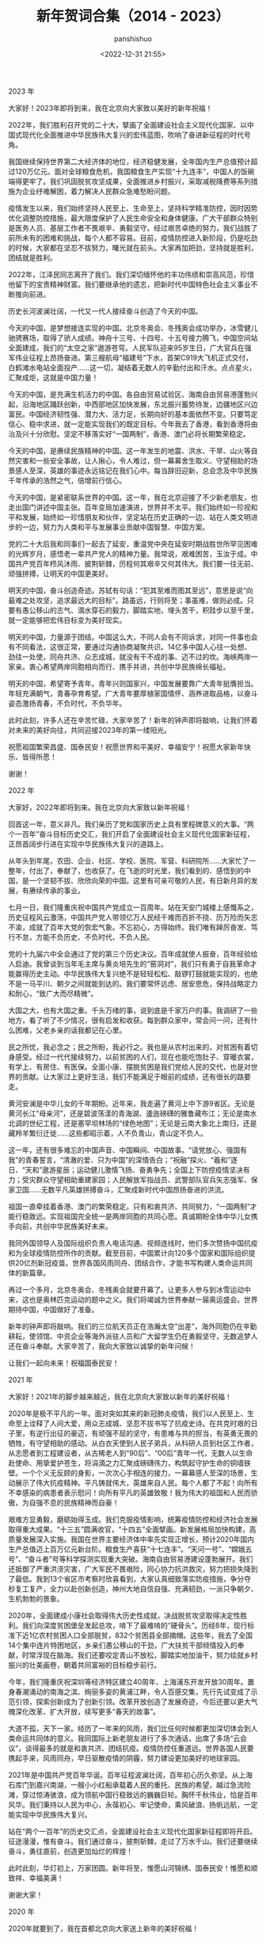 #+title: 新年贺词合集（2014 - 2023）
#+AUTHOR: panshishuo
#+date: <2022-12-31 21:55>

***** 2023 年
大家好！2023年即将到来，我在北京向大家致以美好的新年祝福！

2022年，我们胜利召开党的二十大，擘画了全面建设社会主义现代化国家、以中国式现代化全面推进中华民族伟大复兴的宏伟蓝图，吹响了奋进新征程的时代号角。

我国继续保持世界第二大经济体的地位，经济稳健发展，全年国内生产总值预计超过120万亿元。面对全球粮食危机，我国粮食生产实现“十九连丰”，中国人的饭碗端得更牢了。我们巩固脱贫攻坚成果，全面推进乡村振兴，采取减税降费等系列措施为企业纾难解困，着力解决人民群众急难愁盼问题。

疫情发生以来，我们始终坚持人民至上、生命至上，坚持科学精准防控，因时因势优化调整防控措施，最大限度保护了人民生命安全和身体健康。广大干部群众特别是医务人员、基层工作者不畏艰辛、勇毅坚守。经过艰苦卓绝的努力，我们战胜了前所未有的困难和挑战，每个人都不容易。目前，疫情防控进入新阶段，仍是吃劲的时候，大家都在坚忍不拔努力，曙光就在前头。大家再加把劲，坚持就是胜利，团结就是胜利。

2022年，江泽民同志离开了我们。我们深切缅怀他的丰功伟绩和崇高风范，珍惜他留下的宝贵精神财富。我们要继承他的遗志，把新时代中国特色社会主义事业不断推向前进。

历史长河波澜壮阔，一代又一代人接续奋斗创造了今天的中国。

今天的中国，是梦想接连实现的中国。北京冬奥会、冬残奥会成功举办，冰雪健儿驰骋赛场，取得了骄人成绩。神舟十三号、十四号、十五号接力腾飞，中国空间站全面建成，我们的“太空之家”遨游苍穹。人民军队迎来95岁生日，广大官兵在强军伟业征程上昂扬奋进。第三艘航母“福建号”下水，首架C919大飞机正式交付，白鹤滩水电站全面投产……这一切，凝结着无数人的辛勤付出和汗水。点点星火，汇聚成炬，这就是中国力量！

今天的中国，是充满生机活力的中国。各自由贸易试验区、海南自由贸易港蓬勃兴起，沿海地区踊跃创新，中西部地区加快发展，东北振兴蓄势待发，边疆地区兴边富民。中国经济韧性强、潜力大、活力足，长期向好的基本面依然不变。只要笃定信心、稳中求进，就一定能实现我们的既定目标。今年我去了香港，看到香港将由治及兴十分欣慰。坚定不移落实好“一国两制”，香港、澳门必将长期繁荣稳定。

今天的中国，是赓续民族精神的中国。这一年发生的地震、洪水、干旱、山火等自然灾害和一些安全事故，让人揪心，令人难过，但一幕幕舍生取义、守望相助的场景感人至深，英雄的事迹永远铭记在我们心中。每当辞旧迎新，总会念及中华民族千年传承的浩然之气，倍增前行信心。

今天的中国，是紧密联系世界的中国。这一年，我在北京迎接了不少新老朋友，也走出国门讲述中国主张。百年变局加速演进，世界并不太平。我们始终如一珍视和平和发展，始终如一珍惜朋友和伙伴，坚定站在历史正确的一边、站在人类文明进步的一边，努力为人类和平与发展事业贡献中国智慧、中国方案。

党的二十大后我和同事们一起去了延安，重温党中央在延安时期战胜世所罕见困难的光辉岁月，感悟老一辈共产党人的精神力量。我常说，艰难困苦，玉汝于成。中国共产党百年栉风沐雨、披荆斩棘，历程何其艰辛又何其伟大。我们要一往无前、顽强拼搏，让明天的中国更美好。

明天的中国，奋斗创造奇迹。苏轼有句话：“犯其至难而图其至远”，意思是说“向最难之处攻坚，追求最远大的目标”。路虽远，行则将至；事虽难，做则必成。只要有愚公移山的志气、滴水穿石的毅力，脚踏实地，埋头苦干，积跬步以至千里，就一定能够把宏伟目标变为美好现实。

明天的中国，力量源于团结。中国这么大，不同人会有不同诉求，对同一件事也会有不同看法，这很正常，要通过沟通协商凝聚共识。14亿多中国人心往一处想、劲往一处使，同舟共济、众志成城，就没有干不成的事、迈不过的坎。海峡两岸一家亲。衷心希望两岸同胞相向而行、携手并进，共创中华民族绵长福祉。

明天的中国，希望寄予青年。青年兴则国家兴，中国发展要靠广大青年挺膺担当。年轻充满朝气，青春孕育希望。广大青年要厚植家国情怀、涵养进取品格，以奋斗姿态激扬青春，不负时代，不负华年。

此时此刻，许多人还在辛苦忙碌，大家辛苦了！新年的钟声即将敲响，让我们怀着对未来的美好向往，共同迎接2023年的第一缕阳光。

祝愿祖国繁荣昌盛、国泰民安！祝愿世界和平美好、幸福安宁！祝愿大家新年快乐、皆得所愿！

谢谢！

***** 2022 年
大家好，2022年即将到来。我在北京向大家致以新年祝福！

回首这一年，意义非凡。我们亲历了党和国家历史上具有里程碑意义的大事。“两个一百年”奋斗目标历史交汇，我们开启了全面建设社会主义现代化国家新征程，正昂首阔步行进在实现中华民族伟大复兴的道路上。

从年头到年尾，农田、企业、社区、学校、医院、军营、科研院所……大家忙了一整年，付出了，奉献了，也收获了。在飞逝的时光里，我们看到的、感悟到的中国，是一个坚韧不拔、欣欣向荣的中国。这里有可亲可敬的人民，有日新月异的发展，有赓续传承的事业。

七月一日，我们隆重庆祝中国共产党成立一百周年。站在天安门城楼上感慨系之，历史征程风云激荡，中国共产党人带领亿万人民经千难而百折不挠、历万险而矢志不渝，成就了百年大党的恢宏气象。不忘初心，方得始终。我们唯有踔厉奋发、笃行不怠，方能不负历史、不负时代、不负人民。

党的十九届六中全会通过了党的第三个历史决议。百年成就使人振奋，百年经验给人启迪。我曾谈到当年毛主席与黄炎培先生的“窑洞对”，我们只有勇于自我革命才能赢得历史主动。中华民族伟大复兴绝不是轻轻松松、敲锣打鼓就能实现的，也绝不是一马平川、朝夕之间就能到达的。我们要常怀远虑、居安思危，保持战略定力和耐心，“致广大而尽精微”。

大国之大，也有大国之重。千头万绪的事，说到底是千家万户的事。我调研了一些地方，看了听了不少情况，很有启发和收获。每到群众家中，常会问一问，还有什么困难，父老乡亲的话我都记在心里。

民之所忧，我必念之；民之所盼，我必行之。我也是从农村出来的，对贫困有着切身感受。经过一代代接续努力，以前贫困的人们，现在也能吃饱肚子、穿暖衣裳，有学上、有房住、有医保。全面小康、摆脱贫困是我们党给人民的交代，也是对世界的贡献。让大家过上更好生活，我们不能满足于眼前的成绩，还有很长的路要走。

黄河安澜是中华儿女的千年期盼。近年来，我走遍了黄河上中下游9省区。无论是黄河长江“母亲河”，还是碧波荡漾的青海湖、逶迤磅礴的雅鲁藏布江；无论是南水北调的世纪工程，还是塞罕坝林场的“绿色地图”；无论是云南大象北上南归，还是藏羚羊繁衍迁徙……这些都昭示着，人不负青山，青山定不负人。

这一年，还有很多难忘的中国声音、中国瞬间、中国故事。“请党放心、强国有我”的青春誓言，“清澈的爱、只为中国”的深情告白；“祝融”探火、“羲和”逐日、“天和”遨游星辰；运动健儿激情飞扬、奋勇争先；全国上下防控疫情坚决有力；受灾群众守望相助重建家园；人民解放军指战员、武警部队官兵矢志强军、保家卫国……无数平凡英雄拼搏奋斗，汇聚成新时代中国昂扬奋进的洪流。

祖国一直牵挂着香港、澳门的繁荣稳定。只有和衷共济、共同努力，“一国两制”才能行稳致远。实现祖国完全统一是两岸同胞的共同心愿。真诚期盼全体中华儿女携手向前，共创中华民族美好未来。

我同外国领导人及国际组织负责人电话沟通、视频连线时，他们多次赞扬中国抗疫和为全球疫情防控所作的贡献。截至目前，中国累计向120多个国家和国际组织提供20亿剂新冠疫苗。世界各国风雨同舟、团结合作，才能书写构建人类命运共同体的新篇章。

再过一个多月，北京冬奥会、冬残奥会就要开幕了。让更多人参与到冰雪运动中来，这也是奥林匹克运动的题中之义。我们将竭诚为世界奉献一届奥运盛会。世界期待中国，中国做好了准备。

新年的钟声即将敲响。我们的三位航天员正在浩瀚太空“出差”，海外同胞仍在辛勤耕耘，使领馆、中资企业等海外派驻人员和广大留学生仍在勇毅坚守，无数追梦人还在奋斗奉献。大家辛苦了，我向大家致以诚挚的新年问候！

让我们一起向未来！祝福国泰民安！

***** 2021 年
大家好！2021年的脚步越来越近，我在北京向大家致以新年的美好祝福！

2020年是极不平凡的一年。面对突如其来的新冠肺炎疫情，我们以人民至上、生命至上诠释了人间大爱，用众志成城、坚忍不拔书写了抗疫史诗。在共克时艰的日子里，有逆行出征的豪迈，有顽强不屈的坚守，有患难与共的担当，有英勇无畏的牺牲，有守望相助的感动。从白衣天使到人民子弟兵，从科研人员到社区工作者，从志愿者到工程建设者，从古稀老人到“90后”、“00后”青年一代，无数人以生命赴使命、用挚爱护苍生，将涓滴之力汇聚成磅礴伟力，构筑起守护生命的铜墙铁壁。一个个义无反顾的身影，一次次心手相连的接力，一幕幕感人至深的场景，生动展示了伟大抗疫精神。平凡铸就伟大，英雄来自人民。每个人都了不起！向所有不幸感染的病患者表示慰问！向所有平凡的英雄致敬！我为伟大的祖国和人民而骄傲，为自强不息的民族精神而自豪！

艰难方显勇毅，磨砺始得玉成。我们克服疫情影响，统筹疫情防控和经济社会发展取得重大成果。“十三五”圆满收官，“十四五”全面擘画。新发展格局加快构建，高质量发展深入实施。我国在世界主要经济体中率先实现正增长，预计2020年国内生产总值迈上百万亿元新台阶。粮食生产喜获“十七连丰”。“天问一号”、“嫦娥五号”、“奋斗者”号等科学探测实现重大突破。海南自由贸易港建设蓬勃展开。我们还抵御了严重洪涝灾害，广大军民不畏艰险，同心协力抗洪救灾，努力把损失降到了最低。我到13个省区市考察时欣喜看到，大家认真细致落实防疫措施，争分夺秒复工复产，全力以赴创新创造，神州大地自信自强、充满韧劲，一派只争朝夕、生机勃勃的景象。

2020年，全面建成小康社会取得伟大历史性成就，决战脱贫攻坚取得决定性胜利。我们向深度贫困堡垒发起总攻，啃下了最难啃的“硬骨头”。历经8年，现行标准下近1亿农村贫困人口全部脱贫，832个贫困县全部摘帽。这些年，我去了全国14个集中连片特困地区，乡亲们愚公移山的干劲，广大扶贫干部倾情投入的奉献，时常浮现在脑海。我们还要咬定青山不放松，脚踏实地加油干，努力绘就乡村振兴的壮美画卷，朝着共同富裕的目标稳步前行。

今年，我们隆重庆祝深圳等经济特区建立40周年、上海浦东开发开放30周年。置身春潮涌动的南海之滨、绚丽多姿的黄浦江畔，令人百感交集，先行先试变成了示范引领，探索创新成为了创新引领。改革开放创造了发展奇迹，今后还要以更大气魄深化改革、扩大开放，续写更多“春天的故事”。

大道不孤，天下一家。经历了一年来的风雨，我们比任何时候都更加深切体会到人类命运共同体的意义。我同国际上新老朋友进行了多次通话，出席了多场“云会议”，谈得最多的就是和衷共济、团结抗疫。疫情防控任重道远。世界各国人民要携起手来，风雨同舟，早日驱散疫情的阴霾，努力建设更加美好的地球家园。

2021年是中国共产党百年华诞。百年征程波澜壮阔，百年初心历久弥坚。从上海石库门到嘉兴南湖，一艘小小红船承载着人民的重托、民族的希望，越过急流险滩，穿过惊涛骇浪，成为领航中国行稳致远的巍巍巨轮。胸怀千秋伟业，恰是百年风华。我们秉持以人民为中心，永葆初心、牢记使命，乘风破浪、扬帆远航，一定能实现中华民族伟大复兴。

站在“两个一百年”的历史交汇点，全面建设社会主义现代化国家新征程即将开启。征途漫漫，惟有奋斗。我们通过奋斗，披荆斩棘，走过了万水千山。我们还要继续奋斗，勇往直前，创造更加灿烂的辉煌！

此时此刻，华灯初上，万家团圆。新年将至，惟愿山河锦绣、国泰民安！惟愿和顺致祥、幸福美满！

谢谢大家！


***** 2020 年
2020年就要到了，我在首都北京向大家送上新年的美好祝福！

2019年，我们用汗水浇灌收获，以实干笃定前行。高质量发展平稳推进，我国国内生产总值预计将接近100万亿元人民币、人均将迈上1万美元的台阶。三大攻坚战取得关键进展。京津冀协同发展、长江经济带发展、粤港澳大湾区建设、长三角一体化发展按下快进键，黄河流域生态保护和高质量发展成为国家战略。全国将有340个左右贫困县摘帽、1000多万人实现脱贫。嫦娥四号在人类历史上第一次登陆月球背面，长征五号遥三运载火箭成功发射，雪龙2号首航南极，北斗导航全球组网进入冲刺期，5G商用加速推出，北京大兴国际机场“凤凰展翅”……这些成就凝结着新时代奋斗者的心血和汗水，彰显了不同凡响的中国风采、中国力量。

一年来，改革开放不断催生发展活力。党和国家机构改革圆满完成。增设一批自由贸易试验区和上海自由贸易试验区新片区。科创板顺利启动推进。减税降费总额超过2万亿元。个人所得税起征点提高了，老百姓常用的许多药品降价了，网络提速降费使刷屏更快了，垃圾分类引领着低碳生活新时尚。“基层减负年”让基层干部轻装上阵。放眼神州大地，处处都有新变化新气象。

一年来，国防和军队改革扎实推进，人民军队展现出新时代强军风貌。我们进行国庆大阅兵，举行海军、空军成立70周年庆祝活动，举办第七届世界军人运动会。首艘国产航母正式列装。人民子弟兵永远是保卫祖国的钢铁长城，让我们向守护家园的忠诚卫士们致敬！

2019年，最难忘的是隆重庆祝新中国成立70周年。我们为共和国70年的辉煌成就喝彩，被爱国主义的硬核力量震撼。阅兵方阵威武雄壮，群众游行激情飞扬，天安门广场成了欢乐的海洋。大江南北披上红色盛装，人们脸上洋溢着自豪的笑容，《我和我的祖国》在大街小巷传唱。爱国主义情感让我们热泪盈眶，爱国主义精神构筑起民族的脊梁。这一切，汇聚成礼赞新中国、奋斗新时代的前进洪流，给我们增添了无穷力量。

一年来，我去了不少地方。雄安新区画卷徐徐铺展，天津港蓬勃兴盛，北京城市副中心生机勃发，内蒙古大草原壮美亮丽，河西走廊穿越千年、历久弥新，九曲黄河天高水阔、雄浑安澜，黄浦江两岸物阜民丰、流光溢彩……祖国各地一派欣欣向荣的景象。我沿着中国革命的征程砥砺初心。从江西于都红军长征集结出发地到河南新县鄂豫皖苏区首府革命博物馆，从甘肃高台西路军纪念碑到北京香山革命纪念地，每个地方都让我思绪万千，初心和使命是我们走好新时代长征路的不竭动力。

同往常一样，我无论多忙，都要抽时间到乡亲们中走一走看一看。大家跟我说了很多心里话，我一直记在心上。云南贡山独龙族群众、福建寿宁县下党乡的乡亲、“王杰班”全体战士、北京体育大学研究生冠军班同学、澳门小朋友和义工老人，给我写了信。我在回信中肯定了大家取得的成绩，也表达了良好祝愿。

一年来，许多人和事感动着我们。一辈子深藏功名、初心不改的张富清，把青春和生命献给脱贫事业的黄文秀，为救火而捐躯的四川木里31名勇士，用自己身体保护战友的杜富国，以十一连胜夺取世界杯冠军的中国女排……许许多多无怨无悔、倾情奉献的无名英雄，他们以普通人的平凡书写了不平凡的人生。

2019年，中国继续张开双臂拥抱世界。我们主办了第二届“一带一路”国际合作高峰论坛、北京世界园艺博览会、亚洲文明对话大会、第二届中国国际进口博览会，向世界展示了一个文明、开放、包容的中国。我同很多国家元首和政府首脑会晤，分享了中国主张，增进了友谊，深化了共识。世界上又有一些国家同我国建交，我国建交国达到180个。我们的朋友遍天下！

2020年是具有里程碑意义的一年。我们将全面建成小康社会，实现第一个百年奋斗目标。2020年也是脱贫攻坚决战决胜之年。冲锋号已经吹响。我们要万众一心加油干，越是艰险越向前，把短板补得再扎实一些，把基础打得再牢靠一些，坚决打赢脱贫攻坚战，如期实现现行标准下农村贫困人口全部脱贫、贫困县全部摘帽。

前几天，我出席了澳门回归祖国20周年庆祝活动，我为澳门繁荣稳定感到欣慰。澳门的成功实践表明，“一国两制”完全行得通、办得到、得人心。近几个月来，香港局势牵动着大家的心。没有和谐稳定的环境，怎会有安居乐业的家园！真诚希望香港好、香港同胞好。香港繁荣稳定是香港同胞的心愿，也是祖国人民的期盼。

历史长河奔腾不息，有风平浪静，也有波涛汹涌。我们不惧风雨，也不畏险阻。中国将坚定不移走和平发展道路，坚定不移维护世界和平、促进共同发展。我们愿同世界各国人民携起手来，积极共建“一带一路”，推动构建人类命运共同体，为创造人类美好未来而不懈努力。

此时此刻，还有许多人在坚守岗位，许多人在守护平安，许多人在辛勤劳作。大家辛苦了！

让我们只争朝夕，不负韶华，共同迎接2020年的到来。

祝大家新年快乐！


***** 2019 年
大家好！“岁月不居，时节如流。”2019年马上就要到了，我在北京向大家致以新年的美好祝福！

2018年，我们过得很充实、走得很坚定。这一年，我们战胜各种风险挑战，推动经济高质量发展，加快新旧动能转换，保持经济运行在合理区间。蓝天、碧水、净土保卫战顺利推进，各项民生事业加快发展，人民生活持续改善。京津冀协同发展、长江经济带发展、粤港澳大湾区建设等国家战略稳步实施。我在各地考察时欣喜地看到：长江两岸绿意盎然，建三江万亩大地号稻浪滚滚，深圳前海生机勃勃，上海张江活力四射，港珠澳大桥飞架三地……这些成就是全国各族人民撸起袖子干出来的，是新时代奋斗者挥洒汗水拼出来的。

这一年，中国制造、中国创造、中国建造共同发力，继续改变着中国的面貌。嫦娥四号探测器成功发射，第二艘航母出海试航，国产大型水陆两栖飞机水上首飞，北斗导航向全球组网迈出坚实一步。在此，我要向每一位科学家、每一位工程师、每一位“大国工匠”、每一位建设者和参与者致敬！

这一年，脱贫攻坚传来很多好消息。全国又有125个贫困县通过验收脱贫，1000万农村贫困人口摆脱贫困。17种抗癌药降价并纳入医保目录，因病致贫问题正在进一步得到解决。我时常牵挂着奋战在脱贫一线的同志们，280多万驻村干部、第一书记，工作很投入、很给力，一定要保重身体。

我始终惦记着困难群众。在四川凉山三河村，我看望了彝族村民吉好也求、节列俄阿木两家人。在山东济南三涧溪村，我和赵顺利一家围坐一起拉家常。在辽宁抚顺东华园社区，我到陈玉芳家里了解避险搬迁安置情况。在广东清远连樟村，我和贫困户陆奕和交谈脱贫之计。他们真诚朴实的面容至今浮现在我的脑海。新年之际，祝乡亲们的生活蒸蒸日上，越过越红火。

这一年，我们隆重庆祝改革开放40周年，对党和国家机构进行了系统性、整体性、重构性的改革，推出100多项重要改革举措，举办首届中国国际进口博览会，启动建设海南自由贸易试验区。世界看到了改革开放的中国加速度，看到了将改革开放进行到底的中国决心。我们改革的脚步不会停滞，开放的大门只会越开越大。

我注意到，今年，恢复高考后的第一批大学生大多已经退休，大批“00后”进入高校校园。1亿多非户籍人口在城市落户的行动正在继续，1300万人在城镇找到了工作，解决棚户区问题的住房开工了580万套，新市民有了温暖的家。很多港澳台居民拿到了居住证，香港进入了全国高铁网。一个流动的中国，充满了繁荣发展的活力。我们都在努力奔跑，我们都是追梦人。

此时此刻，我特别要提到一些闪亮的名字。今年，天上多了颗“南仁东星”，全军英模挂像里多了林俊德和张超两位同志。我们要记住守岛卫国32年的王继才同志，为保护试验平台挺身而出、壮烈牺牲的黄群、宋月才、姜开斌同志，以及其他为国为民捐躯的英雄们。他们是新时代最可爱的人，永远值得我们怀念和学习。

这一年，又有很多新老朋友来到中国。我们举办了博鳌亚洲论坛年会、上海合作组织青岛峰会、中非合作论坛北京峰会等主场外交活动，提出了中国主张，发出了中国声音。我和同事们出访五大洲，参加了许多重要外交活动，同各国领导人进行了广泛交流，巩固了友谊，增进了信任，扩大了我们的朋友圈。

2019年，我们将隆重庆祝中华人民共和国70周年华诞。70年披荆斩棘，70年风雨兼程。人民是共和国的坚实根基，人民是我们执政的最大底气。一路走来，中国人民自力更生、艰苦奋斗，创造了举世瞩目的中国奇迹。新征程上，不管乱云飞渡、风吹浪打，我们都要紧紧依靠人民，坚持自力更生、艰苦奋斗，以坚如磐石的信心、只争朝夕的劲头、坚韧不拔的毅力，一步一个脚印把前无古人的伟大事业推向前进。

2019年，有机遇也有挑战，大家还要一起拼搏、一起奋斗。减税降费政策措施要落地生根，让企业轻装上阵。要真诚尊重各种人才，充分激发他们创新创造活力。要倾听基层干部心声，让敢担当有作为的干部有干劲、有奔头。农村1000多万贫困人口的脱贫任务要如期完成，还得咬定目标使劲干。要关爱退役军人，他们为保家卫国作出了贡献。这个时候，快递小哥、环卫工人、出租车司机以及千千万万的劳动者，还在辛勤工作，我们要感谢这些美好生活的创造者、守护者。大家辛苦了。

放眼全球，我们正面临百年未有之大变局。无论国际风云如何变幻，中国维护国家主权和安全的信心和决心不会变，中国维护世界和平、促进共同发展的诚意和善意不会变。我们将积极推动共建“一带一路”，继续推动构建人类命运共同体，为建设一个更加繁荣美好的世界而不懈努力。

新年的钟声即将敲响，让我们满怀信心和期待，一同迎接2019年的到来。

祝福中国！祝福世界！

谢谢大家！


***** 2018 年
大家好！时光飞逝，转眼我们将迎来2018年。在这里，我向全国各族人民，向香港特别行政区同胞、澳门特别行政区同胞、台湾同胞和海外侨胞致以新年的祝福！我也祝愿世界各国各地区的朋友们万事如意！

天道酬勤，日新月异。2017年，我们召开了中国共产党第十九次全国代表大会，开启了全面建设社会主义现代化国家新征程。我国国内生产总值迈上80万亿元人民币的台阶，城乡新增就业1300多万人，社会养老保险已经覆盖9亿多人，基本医疗保险已经覆盖13.5亿人，又有1000多万农村贫困人口实现脱贫。“安得广厦千万间，大庇天下寒士俱欢颜！”340万贫困人口实现易地扶贫搬迁、有了温暖的新家，各类棚户区改造开工数提前完成600万套目标任务。各项民生事业加快发展，生态环境逐步改善，人民群众有了更多获得感、幸福感、安全感。我们朝着实现全面建成小康社会目标又迈进了一大步。

科技创新、重大工程建设捷报频传。“慧眼”卫星遨游太空，C919大型客机飞上蓝天，量子计算机研制成功，海水稻进行测产，首艘国产航母下水，“海翼”号深海滑翔机完成深海观测，首次海域可燃冰试采成功，洋山四期自动化码头正式开港，港珠澳大桥主体工程全线贯通，复兴号奔驰在祖国广袤的大地上……我为中国人民迸发出来的创造伟力喝彩！

我们在朱日和联合训练基地举行沙场点兵，纪念中国人民解放军建军90周年。香港回归祖国20周年时，我去了香港，亲眼所见，有祖国做坚强后盾，香港保持了长期繁荣稳定，明天必将更加美好。我们还举行了纪念全民族抗战爆发80周年仪式和南京大屠杀死难者国家公祭仪式，以铭记历史、祈愿和平。

我们在国内主办了几场多边外交活动，包括首届“一带一路”国际合作高峰论坛、金砖国家领导人厦门会晤、中国共产党与世界政党高层对话会等会议。我还参加了一些世界上的重要多边会议。今年年初，我出席达沃斯世界经济论坛年会，并在联合国日内瓦总部作了讲话，后来又出席了二十国集团领导人峰会、亚太经合组织领导人非正式会议等。在这些不同场合，我同有关各方深入交换意见，大家都赞成共同推动构建人类命运共同体，以造福世界各国人民。

2017年，我又收到很多群众来信，其中有西藏隆子县玉麦乡的乡亲们，有内蒙古苏尼特右旗乌兰牧骑的队员们，有西安交大西迁的老教授，也有南开大学新入伍的大学生，他们的故事让我深受感动。广大人民群众坚持爱国奉献，无怨无悔，让我感到千千万万普通人最伟大，同时让我感到幸福都是奋斗出来的。

2018年是全面贯彻中共十九大精神的开局之年。中共十九大描绘了我国发展今后30多年的美好蓝图。九层之台，起于累土。要把这个蓝图变为现实，必须不驰于空想、不骛于虚声，一步一个脚印，踏踏实实干好工作。

2018年，我们将迎来改革开放40周年。改革开放是当代中国发展进步的必由之路，是实现中国梦的必由之路。我们要以庆祝改革开放40周年为契机，逢山开路，遇水架桥，将改革进行到底。

到2020年我国现行标准下农村贫困人口实现脱贫，是我们的庄严承诺。一诺千金。到2020年只有3年的时间，全社会要行动起来，尽锐出战，精准施策，不断夺取新胜利。3年后如期打赢脱贫攻坚战，这在中华民族几千年历史发展上将是首次整体消除绝对贫困现象，让我们一起来完成这项对中华民族、对整个人类都具有重大意义的伟业。

当前，各方对人类和平与发展的前景既有期待、也有忧虑，期待中国表明立场和态度。天下一家。中国作为一个负责任大国，也有话要说。中国坚定维护联合国权威和地位，积极履行应尽的国际义务和责任，信守应对全球气候变化的承诺，积极推动共建“一带一路”，始终做世界和平的建设者、全球发展的贡献者、国际秩序的维护者。中国人民愿同各国人民一道，共同开辟人类更加繁荣、更加安宁的美好未来。

我们伟大的发展成就由人民创造，应该由人民共享。我了解人民群众最关心的就是教育、就业、收入、社保、医疗、养老、居住、环境等方面的事情，大家有许多收获，也有不少操心事、烦心事。我们的民生工作还有不少不如人意的地方，这就要求我们增强使命感和责任感，把为人民造福的事情真正办好办实。各级党委、政府和干部要把老百姓的安危冷暖时刻放在心上，以造福人民为最大政绩，想群众之所想，急群众之所急，让人民生活更加幸福美满。

谢谢大家。


***** 2017 年
2016年即将过去，新年的钟声即将敲响。在这辞旧迎新的美好时刻，我向全国各族人民，向香港特别行政区同胞、澳门特别行政区同胞，向台湾同胞和海外侨胞，向世界各国各地区的朋友们，致以新年的祝福！

2016年，对中国人民来说，是非凡的一年，也是难忘的一年，“十三五”实现了开门红。我们积极践行新发展理念，加快全面建成小康社会进程，推动我国经济增长继续走在世界前列。我们积极推进全面深化改革，供给侧结构性改革迈出重要步伐，国防和军队改革取得重大突破，各领域具有四梁八柱性质的改革主体框架已经基本确立。我们积极推进全面依法治国，深化司法体制改革，全力促进司法公正、维护社会公平正义。我们积极推进全面从严治党，坚定不移“打虎拍蝇”，继续纯净政治生态，党风、政风、社会风气继续好转。

2016年，“中国天眼”落成启用，“悟空”号已在轨运行一年，“墨子号”飞向太空，神舟十一号和天宫二号遨游星汉，中国奥运健儿勇创佳绩，中国女排时隔12年再次登上奥运会最高领奖台……还有，通过改革，农村转移人口市民化更便利了，许多贫困地区孩子们上学条件改善了，老百姓异地办理身份证不用来回奔波了，一些长期无户口的人可以登记户口了，很多群众有了自己的家庭医生，每条河流要有“河长”了……这一切，让我们感到欣慰。

2016年，在美丽的西子湖畔，我们举办了二十国集团领导人第十一次峰会，向世界贡献了中国智慧、中国方案，也向世界展示了美轮美奂的中国印象、中国风采。“一带一路”建设快速推进，亚洲基础设施投资银行正式开张。我们坚持和平发展，坚决捍卫领土主权和海洋权益。谁要在这个问题上做文章，中国人民决不答应！

这一年，多地发生的自然灾害和安全事故，给人民生命财产和生产生活造成严重损失，我们深感痛惜。中国维和部队的几名同志壮烈牺牲，为世界和平献出了宝贵生命，我们怀念他们，要把他们的亲人照顾好。

2016年，我们隆重庆祝了中国共产党成立95周年、纪念了中国工农红军长征胜利80周年，我们要牢记为中国人民和中华民族作出贡献的前辈们，不忘初心、继续前进。

“新故相推，日生不滞。”即将到来的2017年，中国共产党将召开第十九次全国代表大会，全面建成小康社会、全面深化改革、全面依法治国、全面从严治党要继续发力。天上不会掉馅饼，努力奋斗才能梦想成真。

小康路上一个都不能掉队！一年来，又有1000多万贫困人口实现了脱贫，奋战在脱贫攻坚一线的同志们辛苦了，我向同志们致敬。新年之际，我最牵挂的还是困难群众，他们吃得怎么样、住得怎么样，能不能过好新年、过好春节。我也了解，部分群众在就业、子女教育、就医、住房等方面还面临一些困难，不断解决好这些问题是党和政府义不容辞的责任。全党全社会要继续关心和帮助贫困人口和有困难的群众，让改革发展成果惠及更多群众，让人民生活更加幸福美满。

上下同欲者胜。只要我们13亿多人民和衷共济，只要我们党永远同人民站在一起，大家撸起袖子加油干，我们就一定能够走好我们这一代人的长征路。

中国人历来主张“世界大同，天下一家”。中国人民不仅希望自己过得好，也希望各国人民过得好。当前，战乱和贫困依然困扰着部分国家和地区，疾病和灾害也时时侵袭着众多的人们。我真诚希望，国际社会携起手来，秉持人类命运共同体的理念，把我们这个星球建设得更加和平、更加繁荣。

让我们满怀信心和期待，一起迎接新年的钟声！

谢谢大家。


***** 2016 年
再过几个小时，新年的钟声就要敲响了。我们即将告别2015年，迎来2016年的第一缕阳光。在这辞旧迎新的时刻，我向全国各族人民，向香港特别行政区同胞和澳门特别行政区同胞，向台湾同胞和海外侨胞，向世界各国和各地区的朋友们，致以新年的祝福！

有付出，就会有收获。2015年，中国人民付出了很多，也收获了很多。我国经济增长继续居于世界前列，改革全面发力，司法体制改革继续深化，“三严三实”专题教育推动了政治生态改善，反腐败斗争深入进行。经过全国各族人民共同努力，“十二五”规划圆满收官，广大人民群众有了更多获得感。

这一年，我们隆重纪念了中国人民抗日战争暨世界反法西斯战争胜利70周年，举行了盛大阅兵，昭示了正义必胜、和平必胜、人民必胜的真理。我们全面实施改革强军战略，宣布裁军30万。我和马英九先生在新加坡会面，实现了跨越66年时空的握手，表明两岸关系和平发展是两岸同胞的共同心愿。

这一年，北京获得第24届冬奥会举办权，人民币纳入国际货币基金组织特别提款权货币篮子，我国自主研制的C919大型客机总装下线，中国超级计算机破世界纪录蝉联“六连冠”，我国科学家研制的暗物质探测卫星发射升空，屠呦呦成为我国首位获得诺贝尔奖的科学家……这说明，只要坚持，梦想总是可以实现的。

这一年，我们有欣喜，也有悲伤。“东方之星”号客轮翻沉、天津港特别重大火灾爆炸、深圳滑坡等事故造成不少同胞失去了生命，还有我们的同胞被恐怖分子残忍杀害，令人深感痛心。我们怀念他们，愿逝者安息、生者安康！群众的生活中还有一些困难和烦恼。党和政府一定会继续努力，切实保障人民生命财产安全、保障人民生活改善、保障人民身体健康。

2016年是我国进入全面建成小康社会决胜阶段的开局之年。中共十八届五中全会明确了未来5年我国发展的方向。前景令人鼓舞、催人奋进，但幸福不会从天降。我们要树立必胜信念、继续埋头苦干，贯彻创新、协调、绿色、开放、共享的发展理念，着力推进结构性改革，着力推进改革开放，着力促进社会公平正义，着力营造政治上的绿水青山，为全面建成小康社会决胜阶段开好局、起好步。

全面建成小康社会，13亿人要携手前进。让几千万农村贫困人口生活好起来，是我心中的牵挂。我们吹响了打赢扶贫攻坚战的号角，全党全国要勠力同心，着力补齐这块短板，确保农村所有贫困人口如期摆脱贫困。对所有困难群众，我们都要关爱，让他们从内心感受到温暖。

我们只有一个地球，这是各国人民共同的家园。这一年，我国领导人参加了不少国际会议，开展了不少外交活动，推动“一带一路”建设取得实质性进展，参与了联合国2030年可持续发展议程、应对全球气候变化等国际事务。世界那么大，问题那么多，国际社会期待听到中国声音、看到中国方案，中国不能缺席。面对身陷苦难和战火的人们，我们要有悲悯和同情，更要有责任和行动。中国将永远向世界敞开怀抱，也将尽己所能向面临困境的人们伸出援手，让我们的“朋友圈”越来越大。

我衷心希望，国际社会共同努力，多一份平和，多一份合作，变对抗为合作，化干戈为玉帛，共同构建各国人民共有共享的人类命运共同体。

谢谢大家。


***** 2015 年
时间过得真快，2014年就要过去了，2015年正在向我们走来。在这辞旧迎新的时刻，我向全国各族人民，向香港特别行政区同胞和澳门特别行政区同胞，向台湾同胞和海外侨胞，向世界各国和各地区的朋友们，致以新年的祝福！

2014年是令人难忘的。这一年，我们锐意推进改革，啃下了不少硬骨头，出台了一系列重大改革举措，许多改革举措同老百姓的利益密切相关。我们适应经济发展新常态，积极推动经济社会发展，人民生活有了新的改善。12月12日，南水北调中线一期工程正式通水，沿线40多万人移民搬迁，为这个工程作出了无私奉献，我们要向他们表示敬意，希望他们在新的家园生活幸福。这一年，我们着力正风肃纪，重点反对形式主义、官僚主义、享乐主义和奢靡之风，情况有了很大改观。我们加大反腐败斗争力度，以零容忍的态度严惩腐败分子，显示了反腐惩恶的坚定决心。这一年，我们加强同世界各国的合作交往，主办了北京亚太经合组织领导人非正式会议，我国领导人多次出访，外国领导人也大量来访，这些活动让世界更好认识了中国。

为了做好这些工作，我们的各级干部也是蛮拼的。当然，没有人民支持，这些工作是难以做好的，我要为我们伟大的人民点赞。

这一年，我们通过立法确定了中国人民抗日战争胜利纪念日、烈士纪念日、南京大屠杀死难者国家公祭日，举行了隆重活动。对一切为国家、为民族、为和平付出宝贵生命的人们，不管时代怎样变化，我们都要永远铭记他们的牺牲和奉献。

这一年，我们也经历了一些令人悲伤的时刻。马航MH370航班失踪，150多名同胞下落不明，我们没有忘记他们，我们一定要持续努力、想方设法找到他们。这一年，我国发生了一些重大自然灾害和安全事故，不少同胞不幸离开了我们，云南鲁甸地震就造成了600多人遇难，我们怀念他们，祝愿他们的亲人们都安好。

新年的钟声即将敲响。我们要继续努力，把人民的期待变成我们的行动，把人民的希望变成生活的现实。我们要继续全面深化改革，开弓没有回头箭，改革关头勇者胜。我们要全面推进依法治国，用法治保障人民权益、维护社会公平正义、促进国家发展。我们要让全面深化改革、全面推进依法治国如鸟之两翼、车之双轮，推动全面建成小康社会的目标如期实现。

我国人民生活总体越来越好，但我们时刻都要想着那些生活中还有难处的群众。我们要满腔热情做好民生工作，特别是要做好扶贫开发和基本生活保障工作，让农村贫困人口、城市困难群众等所有需要帮助的人们都能生活得到保障、心灵充满温暖。

我们要继续全面推进从严治党，毫不动摇转变作风，高举反腐的利剑，扎牢制度的笼子，在中国共产党领导的社会主义国家里，腐败分子发现一个就要查处一个，有腐必惩，有贪必肃。

我们正在从事的事业是伟大的，坚忍不拔才能胜利，半途而废必将一事无成。我们的蓝图是宏伟的，我们的奋斗必将是艰巨的。全党全国各族人民要团结一心，集思广益用好机遇，众志成城应对挑战，立行立改破解难题，奋发有为进行创新，让国家发展和人民生活一年比一年好。

中国人民关注自己国家的前途，也关注世界的前途。非洲发生了埃博拉疫情，我们给予帮助；马尔代夫首都遭遇断水，我们给予支援，许许多多这样的行动展示了中国人民同各国人民同呼吸、共命运的情怀。当前世界仍很不安宁。我们呼唤和平，我真诚希望，世界各国人民共同努力，让所有的人民免于饥寒的煎熬，让所有的家庭免于战火的威胁，让所有的孩子都能在和平的阳光下茁壮成长。

谢谢大家。


***** 2014 年
我们即将迎来充满希望的2014年。一元复始，万象更新。在这里，我向全国各族人民，向香港特别行政区同胞和澳门特别行政区同胞，向台湾同胞和海外侨胞，向世界各国和各地区的朋友们，致以新年的祝福！祝福老人们健康！祝福孩子们快乐！祝福每个家庭幸福安康！

在这辞旧迎新之际，无数工人、农民、知识分子、干部仍然坚守在工作岗位，不少同胞依然奔波在世界各地为祖国辛勤工作，许多人民解放军和武警官兵、公安干警正在履行光荣使命。他们有的远离祖国、远离亲人，有的不能同家人团聚。我代表祖国和人民，向他们致以诚挚的问候，祝他们平安顺利！

2013年，对我们国家和人民来说是很不平凡的一年。我们共同战胜了各种困难和挑战，取得了新的显著成就。成绩来之不易，凝聚了大家的心血和汗水。我向大家表示衷心的感谢！

2013年，我们对全面深化改革作出总体部署，共同描绘了未来发展的宏伟蓝图。2014年，我们将在改革的道路上迈出新的步伐。

我们推进改革的根本目的，是要让国家变得更加富强、让社会变得更加公平正义、让人民生活得更加美好。改革是需要我们共同为之奋斗的伟大事业，需要付出艰辛的努力。一分耕耘，一分收获。在改革开放的伟大实践中，我们已经创造了无数辉煌。我坚信，中国人民必将创造出新的辉煌。

宇宙浩瀚，星汉灿烂。70多亿人共同生活在我们这个星球上，应该守望相助、同舟共济、共同发展。中国人民追寻实现中华民族伟大复兴的中国梦，也祝愿各国人民能够实现自己的梦想。我真诚希望，世界各国人民在实现各自梦想的过程中相互理解、相互帮助，努力把我们赖以生存的地球建设成为共同的美好家园。

生活总是充满希望的，成功总是属于积极进取、不懈追求的人们。我们在前进的道路上，还会遇到各种风险和挑战。让老百姓过上更加幸福的生活，还有大量工作要做。我们要谦虚谨慎、艰苦奋斗，共同谱写伟大祖国发展的时代新篇章。

谢谢大家。
